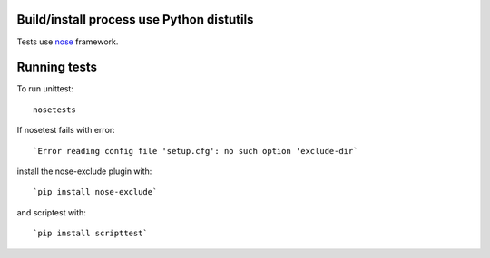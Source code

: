 Build/install process use Python distutils
==========================================

Tests use `nose <http://somethingaboutorange.com/mrl/projects/nose>`_ framework.

Running tests
=============

To run unittest::

    nosetests

If nosetest fails with error::

   `Error reading config file 'setup.cfg': no such option 'exclude-dir`

install the nose-exclude plugin with::

   `pip install nose-exclude`

and scriptest with::

   `pip install scripttest`


